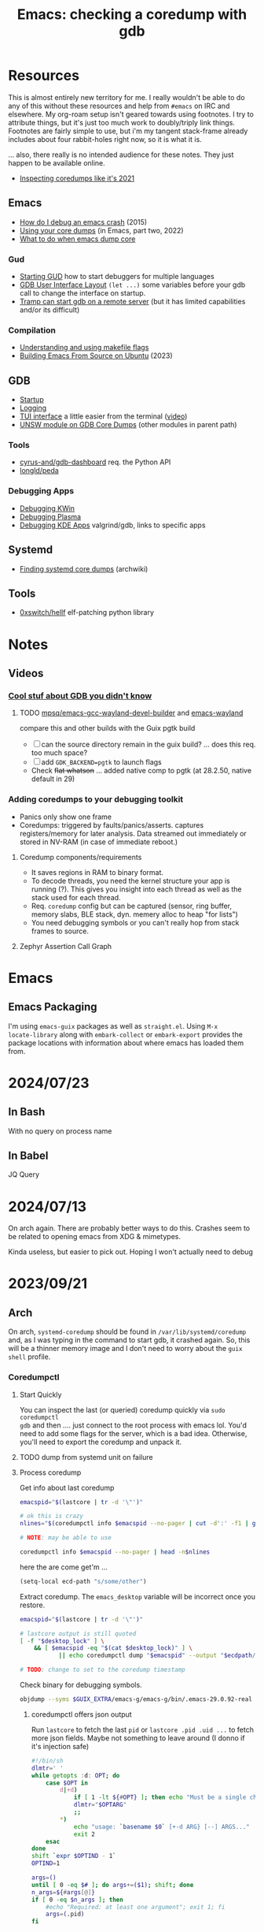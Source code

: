 :PROPERTIES:
:ID:       ecfa4e3b-2190-4be9-b8af-2e7407d7e26c
:END:
#+TITLE: Emacs: checking a coredump with gdb
#+CATEGORY: slips
#+TAGS:

* Resources

This is almost entirely new territory for me. I really wouldn't be able to do
any of this without these resources and help from =#emacs= on IRC and
elsewhere. My org-roam setup isn't geared towards using footnotes. I try to
attribute things, but it's just too much work to doubly/triply link
things. Footnotes are fairly simple to use, but i'm my tangent stack-frame
already includes about four rabbit-holes right now, so it is what it is.

... also, there really is no intended audience for these notes. They just happen
to be available online.

+ [[https://nixos.mayflower.consulting/blog/2021/09/06/coredumpctl/][Inspecting coredumps like it's 2021]]

** Emacs
+ [[https://emacs.stackexchange.com/questions/14354/how-do-i-debug-an-emacs-crash][How do I debug an emacs crash]] (2015)
+ [[https://www.logikalsolutions.com/wordpress/information-technology/core-dumps-2/][Using your core dumps]] (in Emacs, part two, 2022)
+ [[https://www.reddit.com/r/emacs/comments/rxg6z8/comment/hri3mrs/?utm_source=share&utm_medium=web2x&context=3][What to do when emacs dump core]]

*** Gud

+ [[https://www.gnu.org/software/emacs/manual/html_node/emacs/Starting-GUD.html][Starting GUD]] how to start debuggers for multiple languages
+ [[https://www.gnu.org/software/emacs/manual/html_node/emacs/GDB-User-Interface-Layout.html][GDB User Interface Layout]] =(let ...)= some variables before your gdb call to
  change the interface on startup.
+ [[https://www.gnu.org/software/emacs/manual/html_node/tramp/Remote-processes.html#Running-a-debugger-on-a-remote-host][Tramp can start gdb on a remote server]] (but it has limited
  capabilities and/or its difficult)

*** Compilation

+ [[https://earthly.dev/blog/make-flags/][Understanding and using makefile flags]]
+ [[https://practical.li/blog/posts/build-emacs-from-source-on-ubuntu-linux/][Building Emacs From Source on Ubuntu]] (2023)

** GDB

+ [[https://sourceware.org/gdb/onlinedocs/gdb/Startup.html][Startup]]
+ [[https://sourceware.org/gdb/onlinedocs/gdb/Logging-Output.html#Logging-Output][Logging]]
+ [[https://sourceware.org/gdb/onlinedocs/gdb/TUI.html][TUI interface]] a little easier from the terminal ([[https://www.youtube.com/watch?v=mm0b_H0KIRw][video]])
+ [[https://www.cse.unsw.edu.au/~learn/debugging/modules/gdb_coredumps/][UNSW module on GDB Core Dumps]] (other modules in parent path)

*** Tools

+ [[https://github.com/cyrus-and/gdb-dashboard][cyrus-and/gdb-dashboard]] req. the Python API
+ [[github:longld/peda][longld/peda]]

*** Debugging Apps

+ [[https://community.kde.org/KWin/Debugging][Debugging KWin]]
+ [[https://community.kde.org/Plasma/Debugging][Debugging Plasma]]
+ [[https://community.kde.org/Guidelines_and_HOWTOs/Debugging][Debugging KDE Apps]] valgrind/gdb, links to specific apps

** Systemd

+ [[https://wiki.archlinux.org/title/Core_dump#Using_systemd][Finding systemd core dumps]] (archwiki)

** Tools

+ [[github:0xswitch/hellf][0xswitch/hellf]] elf-patching python library

* Notes

** Videos
*** [[https://www.youtube.com/watch?v=IqH3Mh-OI-8][Cool stuf about GDB you didn't know]]

***** TODO [[https://github.com/mpsq/emacs-gcc-wayland-devel-builder/blob/main/assets/PKGBUILD][mpsq/emacs-gcc-wayland-devel-builder]] and [[https://gitlab.archlinux.org/archlinux/packaging/packages/emacs/-/blob/main/PKGBUILD?ref_type=heads][emacs-wayland]]

compare this and other builds with the Guix pgtk build

+ [ ] can the source directory remain in the guix build? ... does this req. too
  much space?
+ [ ] add =GDK_BACKEND=pgtk= to launch flags
+ Check +flat whatson+ ... added native comp to pgtk (at 28.2.50, native default
  in 29)

*** Adding coredumps to your debugging toolkit

+ Panics only show one frame
+ Coredumps: triggered by faults/panics/asserts. captures registers/memory for
  later analysis. Data streamed out immediately or stored in NV-RAM (in case of
  immediate reboot.)

**** Coredump components/requirements

+ It saves regions in RAM to binary format.
+ To decode threads, you need the kernel structure your app is running (?). This
  gives you insight into each thread as well as the stack used for each thread.
+ Req. =coredump= config but can be captured (sensor, ring buffer, memory slabs,
  BLE stack, dyn. memery alloc to heap "for lists")
+ You need debugging symbols or you can't really hop from stack frames to
  source.

**** Zephyr Assertion Call Graph


* Emacs

** Emacs Packaging

I'm using =emacs-guix= packages as well as =straight.el=. Using =M-x
locate-library= along with =embark-collect= or =embark-export= provides the
package locations with information about where emacs has loaded them from.

* 2024/07/23

** In Bash

With no query on process name




** In Babel

JQ Query


* 2024/07/13

On arch again. There are probably better ways to do this. Crashes seem
to be related to opening emacs from XDG & mimetypes.

Kinda useless, but easier to pick out. Hoping I won't actually need to debug

* 2023/09/21

** Arch

On arch, =systemd-coredump= should be found in =/var/lib/systemd/coredump= and,
as I was typing in the command to start gdb, it crashed again. So, this will be
a thinner memory image and I don't need to worry about the =guix shell= profile.

*** Coredumpctl

**** Start Quickly

You can inspect the last (or queried) coredump quickly via =sudo coredumpctl
gdb= and then .... just connect to the root process with emacs lol. You'd need
to add some flags for the server, which is a bad idea. Otherwise, you'll need to
export the coredump and unpack it.


**** TODO dump from systemd unit on failure



**** Process coredump

Get info about last coredump

#+begin_src sh :results output table
emacspid="$(lastcore | tr -d '\"')"

# ok this is crazy
nlines="$(coredumpctl info $emacspid --no-pager | cut -d':' -f1 | grep -ne "Message" | cut -d':' -f1)"

# NOTE: may be able to use

coredumpctl info $emacspid --no-pager | head -n$nlines

#+end_src

#+RESULTS:
| PID:        | 4052937                                                                                   | (.emacs-29.0.92-)                                                          |                   |     |      |       |        |       |
| UID:        | 1000                                                                                      | (dc)                                                                       |                   |     |      |       |        |       |
| GID:        | 1000                                                                                      | (dc)                                                                       |                   |     |      |       |        |       |
| Signal:     | 11                                                                                        | (SEGV)                                                                     |                   |     |      |       |        |       |
| Timestamp:  | Thu                                                                                       | 2023-09-21                                                                 | 13:18:05          | EDT | (4h  | 41min | ago)   |       |
| Command     | Line:                                                                                     | /gnu/store/lcf4xm3jaj7pkfg0h23h5y8946syrwfc-profile/bin/emacs              | --fg-daemon       |     |      |       |        |       |
| Executable: | /gnu/store/ip70sppv1xkgvf2ssms5arkaa40r5zba-emacs-next-pgtk-29.0.92/bin/.emacs-29.0.92-real |                                                                            |                   |     |      |       |        |       |
| Control     | Group:                                                                                    | /user.slice/user-1000.slice/user@1000.service/app.slice/gmacs-arch.service |                   |     |      |       |        |       |
| Unit:       | user@1000.service                                                                         |                                                                            |                   |     |      |       |        |       |
| User        | Unit:                                                                                     | gmacs-arch.service                                                         |                   |     |      |       |        |       |
| Slice:      | user-1000.slice                                                                           |                                                                            |                   |     |      |       |        |       |
| Owner       | UID:                                                                                      | 1000                                                                       | (dc)              |     |      |       |        |       |
| Boot        | ID:                                                                                       | cb39ebcaa6434eaab0464cc11b587496                                           |                   |     |      |       |        |       |
| Machine     | ID:                                                                                       | bb2e37c388884959b04f1d829e8de787                                           |                   |     |      |       |        |       |
| Hostname:   | kratos                                                                                    |                                                                            |                   |     |      |       |        |       |
| Storage:    | /var/lib/systemd/coredump/core.\x2eemacs-29\x2e0\x2e92-.1000.cb39ebcaa6434eaab0464cc11b587496.4052937.1695316685000000.zst | (present)                                                                  |                   |     |      |       |        |       |
| Size        | on                                                                                        | Disk:                                                                      | 70.5M             |     |      |       |        |       |
| Message:    | Process                                                                                   | 4052937                                                                    | (.emacs-29.0.92-) | of  | user |  1000 | dumped | core. |

here the are come get'm ...

#+begin_src emacs-lisp
(setq-local ecd-path "s/some/other")
#+end_src

Extract coredump. The =emacs_desktop= variable will be incorrect once you
restore.

#+begin_src sh :results output :var desktop_lock=(desktop-full-lock-name) ecdpath=(identity ecd-path)
emacspid="$(lastcore | tr -d '\"')"

# lastcore output is still quoted
[ -f "$desktop_lock" ] \
    && [ $emacspid -eq "$(cat $desktop_lock)" ] \
           || echo coredumpctl dump "$emacspid" --output "$ecdpath/emacs-$(date +%Y-%m_%d-%H-%M).core"

# TODO: change to set to the coredump timestamp
#+end_src

#+RESULTS:
: coredump dump 4052937 --output s/some/other/emacs-2023-09_21-17-44.core

Check binary for debugging symbols.

#+begin_src sh
objdump --syms $GUIX_EXTRA/emacs-g/emacs-g/bin/.emacs-29.0.92-real
#+end_src

***** coredumpctl offers json output

Run =lastcore= to fetch the last =pid= or =lastcore .pid .uid ...= to fetch more
json fields. Maybe not something to leave around (I donno if it's injection
safe)

#+begin_src sh
#!/bin/sh
dlmtr=' '
while getopts :d: OPT; do
    case $OPT in
        d|+d)
            if [ 1 -lt ${#OPT} ]; then echo "Must be a single character -d"; exit 1; fi
            dlmtr="$OPTARG"
            ;;
        *)
            echo "usage: `basename $0` [+-d ARG} [--] ARGS..."
            exit 2
    esac
done
shift `expr $OPTIND - 1`
OPTIND=1

args=()
until [ 0 -eq $# ]; do args+=($1); shift; done
n_args=${#args[@]}
if [ 0 -eq $n_args ]; then
    #echo "Required: at least one argument"; exit 1; fi
    args=(.pid)
fi

joinargs='"'
joinargs+="\\(${args[0]})"
for ((i=1;i<n_args;i++)); do joinargs+="$dlmtr\\(${args[$i]})"; done
joinargs+='"'

coredumpctl list --json=short | jq '. | last | @text '"$joinargs"

# who knows?
# "\(.pid) \(.gid) \(.uid) \('.fdsa)|fdsa) \(|) \(fdsa) \(|) \(@test) \("\(.evil?')"
#+end_src

***** Encrypt the files

i didn't think it was going to work

#+begin_src sh
ls | sed -E 's/(.*)/\1 \1/g' | xargs -I '{}' gpg -r $me -eo {}.gpg {}
#+end_src

Some ways... =for c in *.txt; do echo $c $c; done=

or with =find . -type f -name "*.txt" -exec gpg -r $me -eo {}.gpg {} += if no
subdirs and if pinentry isn't an issue.

* Guix

** Guix Shell

It's still unclear to me whether starting GDB under Emacs to analyze an Emacs
Core Dump will need to be started with the full search path of the =guix
shell=. In any case, I adapted my =gmacs= startup script to do accept a few options

#+begin_quote
Actually, it will, but these paths will need to be injected during a gdb init
script.
#+end_quote

This way, previous generations of the binary can be run exactly as they were
with the rest of the startup scripts on the system.

#+begin_src bash
#!/bin/sh
export GUIX_SOURCE=$_ECTO/guix/guix
export EMACS_SOURCE=$_ECTO/emacs/emacs/src

emacs_profile=$GUIX_EXTRA/emacs-g/emacs-g
search_paths=0

while getopts :Zp: OPT; do
    case $OPT in
        Z|+Z)
            search_paths=1
            ;;
        p|+p)
            emacs_profile="$OPTARG"
            ;;
        *)
            echo "usage: `basename $0` [+-p ARG} [--] ARGS..."
            echo "-p profile/link"
            exit 2
    esac
done
shift `expr $OPTIND - 1`
OPTIND=1

if [ 0 -lt "$search_paths" ]; then
    echo $emacs_profile
    guix shell -E "^EMAIL$" \
         -E 'EMACS_SOURCE' \
         -E 'GUIX_SOURCE' \
         -p $emacs_profile \
         --search-paths
else
    echo guix shell -E "^EMAIL$" \
         -E 'EMACS_SOURCE' \
         -E 'GUIX_SOURCE' \
         -p $emacs_profile -- \
         emacs "$@"
fi
#+end_src

* GDB

** Init Files/Commands

Overview on [[https://sourceware.org/gdb/onlinedocs/gdb/Startup.html][startup]] and [[https://sourceware.org/gdb/onlinedocs/gdb/Initialization-Files.html#Initialization-Files][initialization files]] and [[https://sourceware.org/gdb/onlinedocs/gdb/Command-Files.html#Command-Files][command files]].

The process for creating these files/scripts should be streamlined.

+ the =-*ex= options declare commands and the =-*x= options declare files.
+ for each stage, GDB loads the first file it finds.
+ Other locations are possible, but this is simpler.

Files, in order.

| File (XDG path)                  |                                   |
|----------------------------------+-----------------------------------|
| XDG_CONFIG_HOME/gdb/gdbearlyinit |                                   |
| system.gdbinit                   | can be suppressed by =-nx= option |
| XDG_CONFIG_HOME/gdb/gdbinit      |                                   |
| $(pwd)/.gdbinit                  |                                   |

Stages

+ Early Init :: Command/files specified by =-eiex= and =-eix=
  - restricted to =set= and =source=
+ Init :: Command/files specified by =-iex= and =-ix=.
  - These are applied "before GDB init files get executed and before inferior
    gets loaded."
+ Local Init :: Command/files specified by =-ex= and =-x=





* GDB, first attempt

#+begin_src emacs-lisp
(defun dc/gud-gdb-cmd (cmd dump)
  "form the gdb command to call"
  (format "gdb --fullname %s %s" cmd dump))
#+end_src

Then invoke with:

#+begin_src emacs-lisp
(let ((gdb-many-windows t))
  (gud-gdb (dc/gud-gdb-cmd dc-gdb/corebin-real dc-gdb/coredump)))
#+end_src

The filenames are gnarly, and for some reason there are escaped characters in
the coredump file name. GDB refuses to continue on reading these characters --
it's =zst= compression, not an =coredump=. +I hope the coredump doesn't have
metadata correlated with the filename, though you should be able to send these
files to a new location.+

#+begin_src emacs-lisp
(setq dc-gdb/coredump-hex
      "/var/lib/systemd/coredump/core.\\x2eemacs-29\\x2e0\\x2e92-.1000.cb39ebcaa6434eaab0464cc11b587496.4052937.1695316685000000.zst"
      dc-gdb/coredump
      "s/some/other/emacsdump/core.emacs-29.0.92-1000.cb39ebcaa6434eaab0464cc11b587496.4052937.1695316685000000.zst"
      dc-gdb/corebin
      (file-chase-links "/home/dc/.guix-extra-profiles/emacs-g/emacs-g/bin/emacs")
      dc-gdb/corebin-real
      (file-chase-links "/home/dc/.guix-extra-profiles/emacs-g/emacs-g/bin/.emacs-29.0.92-real"))
#+end_src

That won't work bc it's =zst= compression ... which i thought might be a
problem. I thought there was a chance =gdb= might know what to do with it
though.

This is before I read the bit(s) about =coredumpctl= ...

* Roam
+ [[id:6f769bd4-6f54-4da7-a329-8cf5226128c9][Emacs]]
+ [[id:3daa7903-2e07-4664-8a20-04df51b715de][C/C++ (cpp)]]
+ [[id:a6c90236-e3a9-4223-8afa-d02da892c676][Debug]]
+ [[id:b82627bf-a0de-45c5-8ff4-229936549942][Guix]]
